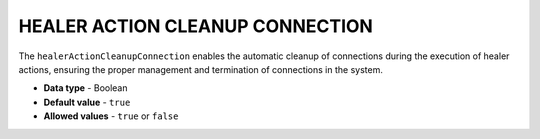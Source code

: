 .. _healer_action_cleanup_connection:

********************************
HEALER ACTION CLEANUP CONNECTION
********************************

The ``healerActionCleanupConnection`` enables the automatic cleanup of connections during the execution of healer actions, ensuring the proper management and termination of connections in the system.

* **Data type** - Boolean
* **Default value** - ``true``
* **Allowed values** - ``true`` or ``false``